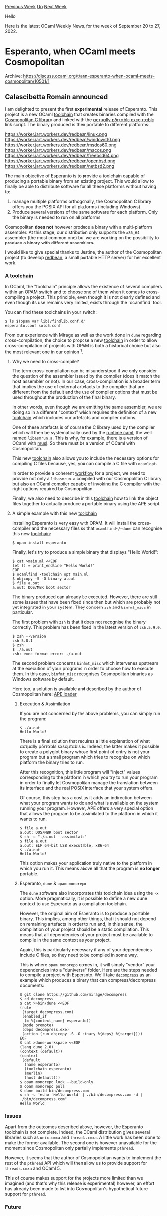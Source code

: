 #+OPTIONS: ^:nil
#+OPTIONS: html-postamble:nil
#+OPTIONS: num:nil
#+OPTIONS: toc:nil
#+OPTIONS: author:nil
#+HTML_HEAD: <style type="text/css">#table-of-contents h2 { display: none } .title { display: none } .authorname { text-align: right }</style>
#+HTML_HEAD: <style type="text/css">.outline-2 {border-top: 1px solid black;}</style>
#+TITLE: OCaml Weekly News
[[https://alan.petitepomme.net/cwn/2022.09.20.html][Previous Week]] [[https://alan.petitepomme.net/cwn/index.html][Up]] [[https://alan.petitepomme.net/cwn/2022.10.04.html][Next Week]]

Hello

Here is the latest OCaml Weekly News, for the week of September 20 to 27, 2022.

#+TOC: headlines 1


* Esperanto, when OCaml meets Cosmopolitan
:PROPERTIES:
:CUSTOM_ID: 1
:END:
Archive: https://discuss.ocaml.org/t/ann-esperanto-when-ocaml-meets-cosmopolitan/10501/1

** Calascibetta Romain announced


I am delighted to present the first *experimental* release of Esperanto. This project is a new OCaml _toolchain_
that creates binaries compiled with the [[https://justine.lol/cosmopolitan/][Cosmopolitan C library]] and linked with the [[https://justine.lol/ape.html][αcτµαlly
pδrταblε εxεcµταblε]] link script. The binary produced is then portable to different platforms:

https://worker.jart.workers.dev/redbean/linux.png
https://worker.jart.workers.dev/redbean/windows10.png
https://worker.jart.workers.dev/redbean/msdos60.png
https://worker.jart.workers.dev/redbean/macos.png
https://worker.jart.workers.dev/redbean/freebsd64.png
https://worker.jart.workers.dev/redbean/openbsd.png
https://worker.jart.workers.dev/redbean/netbsd2.png

The main objective of Esperanto is to provide a toolchain capable of producing a portable binary from an existing
project. This would allow to finally be able to distribute software for all these platforms without having to:
1) manage multiple platforms orthogonally, the Cosmopolitan C library offers you the POSIX API for all platforms (including Windows)
2) Produce several versions of the same software for each platform. Only the binary is needed to run on all platforms

Cosmopolitan *does not* however produce a binary with a multi-platform assembler. At this stage, our distribution
only supports the ~x86_64~ assembler (the most common one) but we are working on the possibility to produce a binary
with different assemblers.

I would like to give special thanks to Justine, the author of the Cosmopolitan project (to develop
[[https://redbean.dev/][redbean]], a small portable HTTP server) for her excellent work.

*** A _toolchain_

In OCaml, the "toolchain" principle allows the existence of several compilers within an OPAM switch and to choose
one of them when it comes to cross-compiling a project. This principle, even though it is not clearly defined and
even though its use remains very limited, exists through the `ocamlfind` tool.

You can find these toolchains in your switch:
#+begin_src shell
$ ls $(opam var lib)/findlib.conf.d/
esperanto.conf solo5.conf
#+end_src

From our experience with Mirage as well as the work done in ~dune~ regarding cross-compilation, the choice to
propose a new _toolchain_ in order to allow cross-compilation of projects with OPAM is both a historical choice but
also the most relevant one in our opinion [1].

**** Why we need to cross-compile?

The term cross-compilation can be misunderstood if we only consider the question of the assembler issued by the
compiler (does it match the host assembler or not). In our case, cross-compilation is a broader term that implies
the use of external artefacts to the compiler that are different from the default and the use of compiler options
that must be used throughout the production of the final binary.

In other words, even though we are emitting the same assembler, we are doing so in a different "context" which
requires the definition of a new _toolchain_ which includes our artefacts and compiler options.

One of these artefacts is of course the C library used by the compiler which will then be systematically used by the
_runtime caml_, the well named ~libasmrun.a~. This is why, for example, there is a version of OCaml with
[[https://musl.libc.org/][musl]]. So there must be a version of OCaml with Cosmopolitan.

This new _toolchain_ also allows you to include the necessary options for compiling C files because, yes, you can
compile a C file with ~ocamlopt~.

In order to provide a coherent _workflow_ for a project, we need to provide not only a ~libasmrun.a~ compiled with
our Cosmopolitan C library but also an OCaml compiler capable of invoking the C compiler with the right options
required by Cosmopolitan.

Finally, we also need to describe in this _toolchain_ how to link the object files together to actually produce a
portable binary using the APE script.

**** A simple example with this new _toolchain_

Installing Esperanto is very easy with OPAM. It will install the cross-compiler and the necessary files so that
~ocamlfind~/~dune~ can recognise this new _toolchain_:
#+begin_src shell
$ opam install esperanto
#+end_src

Finally, let's try to produce a simple binary that displays "Hello World!":
#+begin_src shell
$ cat >main.ml <<EOF
let () = print_endline "Hello World!"
EOF
$ ocamlfind -toolchain opt main.ml
$ objcopy -S -O binary a.out
$ file a.out
a.out: DOS/MBR boot sector
#+end_src

The binary produced can already be executed. However, there are still some issues that have been fixed since then
but which are probably not yet integrated in your system. They concern ~zsh~ and ~binfmt_misc~ in particular.

The first problem with ~zsh~ is that it does not recognise the binary correctly. This problem has been fixed in the
latest version of ~zsh.5.9.0~.
#+begin_src shell
$ zsh --version
zsh 5.8.1
$ zsh
$ ./a.out
zsh: exec format error: ./a.out
#+end_src

The second problem concerns ~binfmt_misc~ which intervenes upstream at the execution of your programs in order to
choose how to execute them. In this case, ~binfmt_misc~ recognises Cosmopolitan binaries as Windows software by
default.

Here too, a solution is available and described by the author of Cosmopolitan here: [[https://justine.lol/apeloader/#binfmt_misc][APE loader]]

***** Execution & Assimilation

If you are not concerned by the above problems, you can simply run the program:
#+begin_src shell
$ ./a.out
Hello World!
#+end_src

There is a final solution that requires a little explanation of what αcτµαlly pδrταblε εxεcµταblε is. Indeed, the
latter makes it possible to create a polyglot binary whose first point of entry is not your program but a small
program which tries to recognize on which platform the binary tries to run.

After this recognition, this little program will "inject" values corresponding to the platform in which you try to
run your program in order to finally let Cosmopolitan manage the translation between its interface and the real
POSIX interface that your system offers.

Of course, this step has a cost as it adds an indirection between what your program wants to do and what is
available on the system running your program. However, APE offers a very special option that allows the program to
be assimilated to the platform in which it wants to run.
#+begin_src shell
$ file a.out
a.out: DOS/MBR boot sector
$ sh -c "./a.out --assimilate"
$ file a.out
a.out: ELF 64-bit LSB executable, x86-64
$ ./a.out
Hello World!
#+end_src

This option makes your application truly native to the platform in which you run it. This means above all that the
program is *no longer* portable.

***** Esperanto, ~dune~ & ~opam monorepo~

The ~dune~ software also incorporates this toolchain idea using the ~-x~ option. More pragmatically, it is possible
to define a new dune context to use Esperanto as a compilation toolchain.

However, the original aim of Esperanto is to produce a portable binary. This implies, among other things, that it
should not depend on remaining artefacts in order to run and, in this sense, the compilation of your project should
be a static compilation. This means that all dependencies of your project must be available to compile in the same
context as your project.

Again, this is particularly necessary if any of your dependencies include C files, so they need to be compiled in
some way.

This is where ~opam monorepo~ comes in, it will simply "vendor" your dependencies into a "duniverse" folder. Here
are the steps needed to compile a project with Esperanto. We'll take [[https://github.com/mirage/decompress][~decompress~]] as an example which
produces a binary that can compress/decompress documents:
#+begin_src shell
$ git clone https://github.com/mirage/decompress
$ cd decompress
$ cat >>bin/dune <<EOF
(rule
 (target decompress.com)
 (enabled_if
  (= %{context_name} esperanto))
 (mode promote)
 (deps decompress.exe)
 (action (run objcopy -S -O binary %{deps} %{target})))
EOF
$ cat >dune-workspace <<EOF
(lang dune 2.0)
(context (default))
(context
 (default
  (name esperanto)
  (toolchain esperanto)
  (merlin)
  (host default)))
$ opam monorepo lock --build-only
$ opam monorepo pull
$ dune build bin/decompress.com
$ sh -c "echo 'Hello World' | ./bin/decompress.com -d | ./bin/decompress.com"
Hello World
#+end_src

*** Issues

Apart from the outcomes described above, however, the Esperanto toolchain is not complete. Indeed, the OCaml
distribution gives several libraries such as ~unix.cmxa~ and ~threads.cmxa~. A little work has been done to make the
former available. The second one is however unavailable for the moment since Cosmopolitan only partially implements
~pthread~.

However, it seems that the author of Cosmopolotian wants to implement the rest of the ~pthread~ API which will then
allow us to provide support for ~threads.cmxa~ and OCaml 5.

This of course makes support for the projects more limited than we imagined (and that's why this release is
experimental) however, an effort has already been made to lwt into Cosmopolitan's hypothetical future support for
~pthread~.

*** Future

As explained above, support for ~threads.cmxa~ and OCaml 5 remains the priority. however, an effort has already been
made to support [[https://github.com/ocsigen/lwt/][Lwt]] via Cosmopolitan's hypothetical future support for ~pthread~.

However, it is possible that Cosmopolitan could become a target for the MirageOS project in the same way as Solo5
(or our recent experiment on Raspberry Pi 4).

In this sense, we will surely propose an integration in MirageOS so that projects can both produce unikernels with
Solo5 or portable binaries with Cosmopolitan.

[1] However, the question remains open at several levels, that of the compiler, that of OPAM and of course that of ~dune~. It is clear that the current situation is not the best in terms of what we need to do to produce such a cross-compiler. Only the feedback from Solo5 (which requires cross-compilation) allows us to say that it is surely the right choice for what we want to offer.

*** Conclusion

We hope that this project will facilitate the distribution of software. You can read a more technical article about
our work [[https://blog.osau.re/articles/esperanto.html][here]]. Finally, I would like to thank [[https://robur.io/][robur.io]] (an association you [[https://robur.io/Donate][can help]]) for allowing me to do this project.

*EDIT*: The author of Cosmopolitan just released Cosmopolitan with ~pthread~ support. So we will definitely try to
improve our distribution to include OCaml with ~threads.cmxa~ support and move forward with OCaml 5!
      



* OBazl Toolsuite - tools for building OCaml with Bazel
:PROPERTIES:
:CUSTOM_ID: 2
:END:
Archive: https://discuss.ocaml.org/t/obazl-toolsuite-tools-for-building-ocaml-with-bazel/10021/15

** Deep into this thread, Yawar Amin asked and Gregg Reynolds replied


#+begin_quote
Doesn’t dune get advertised as being able to handle multiple programming languages, including C/C++?
#+end_quote

There's really no comparison. Dune evidently can use the (C ABI) outputs of a "foreign" build (if you write the glue
code needed to make this work) but there's no real /build/ integration, and no hermeticity guarantees.  Under Bazel
different languages use different rulesets but they're all Bazel rulesets, so you get one dependency graph across
all languages, and if the rulesets are hermetic you get a hermetic build.  Without ABI restrictions. For example if
your build needs to run a Python (or Javascript, Ruby, whatever) tool, Bazel will build the tool and run it for you.

Even for C I think Bazel has much better integration.  The rules in rules_cc (e.g. cc_library producing a .a file)
deliver a CcInfo provider (a provider is a kind of struct whose fields contain the artifacts delivered by a build
action).  The rules in rules_ocaml (e.g. ocaml_module) understand CcInfo dependencies and pass them around using
OcamlProvider (a provider specific to the ocaml rules). Bazel supports a merge operation for CcInfo, and the ocaml
rules always merge their CcInfo deps and pass them on. So every build target delivers the merge of all its CcInfo
deps. The ocaml_binary rule that links its dependencies into an executable merges its CcInfo deps (which include
merged CcInfo from their deps, recursively) and ends up with a single CcInfo containing every cc dependency in the
dep graph, in the right order, with no duplicates. Then its simply a matter of constructing the link command with
the appropriate --ccopt options. More succinctly: you can add a C dep directly to the module that needs it, and
Bazel it pass it up the dependency chain, ensuring that it ends up on the command line when needed - building
archives or executables.  You don't need to add a C dep to an archive target when only one of n modules in the
archive actually depends on it.

I've just started working on rules_jsoo, which I think will nicely demonstrate the virtues of Bazel integration.
The Bazel ecosystem includes a bunch of tools for working with Javascript; for example rules_js and rules_nodejs
make it easy to control which node toolchain version to use, integrate npm stuff, etc. Wouldn't it be nice to be
able to use such tools directly, without writing a bunch of glue code?  Now a key element of Bazel integration is
the use of providers.  Rules deliver providers, and since providers act as a kind of rudimentary type system, I can
use the JsInfo provider (defined by rules_js) to integrate rules_jsoo with the larger Bazel js ecoystem.  For
example, the jsoo_library rule takes the OcamlProvider provider delivered by ocaml_module rules, which contains the
.cmo file.  So jsoo_library runs those .cmo files through the jsoo compiler and delivers the resulting js files in a
JsInfo provider. That provider is suitable as input to the rules in rules_js, which gives us seamless integration.
So we can use the js_binary rule of rules_js to run code produced by jsoo_library under node. All that's needed is
to list the latter as a dependency of the former.  That's the plan, anyway. Isn't that nice?
      

** Gregg Reynolds said and Daniel Bünzli replied


#+begin_quote
Ideally somebody learning a new language should not need to spend any time (at first) dealing with a build language
too.
#+end_quote

This doesn't only apply to learning. It also applies to prototyping, hypothesis generation and testing.

That's the reason why I built [[https://erratique.ch/software/brzo][~brzo~]] which I hope I'll be able to release at
some point (still needs a good design review and changes to the OCaml strategy since it assumed we were moving
towards a model that didn't happen in the end – namely the [[https://github.com/ocaml/RFCs/pull/17][library linking
proposal]], I'd also like to add more languages to the mix but that could
wait).

None of my projects do not start with ~brzo~ing these days and the hassle free build experience is exhilarating.

#+begin_quote
Build systems often are “complex and confusing”, but that’s largely because the problem space itself is complex and
confusing. There’s no getting around that.
#+end_quote

Note however that this is largely /accidental/ complexity due to the fact that compilers work in idiosyncratic ways
for what build systems need in order to do their incremental and parallelization business.

They are still stuck in a world where people would invoke their compiler manually at the cli level or specify the
invocations themselves in a ~Makefile~.

In fact if it were not for the actual tools and the (lack) of information they give us, build is in fact an
excessively simple problem.

More specific to OCaml, the compiler clis have an insane amount of quirks and the whole system greatly suffers from
an underspecified linking model. Basically it was not a good idea to let that be defined by a third party tool, if
only so that you can actually talk about libraries in error messages from the compiler.
      



* Orsetto: structured data interchange languages (release 1.1.2)
:PROPERTIES:
:CUSTOM_ID: 3
:END:
Archive: https://discuss.ocaml.org/t/ann-orsetto-structured-data-interchange-languages-release-1-1-2/10506/1

** james woodyatt announced


Announcing the release to OPAM of [[http://opam.ocaml.org/packages/orsetto/][Orsetto 1.1.2]], an update to a personal
project of mine not sponsored by my employer. Licensed with BSD 2-Clause.

*Q. What is Orsetto?*

Aspires to do eventually for OCaml more or less what [[https://serde.rs][Serde]] has done for Rust, i.e. to be a
curated and self-contained collection of structured data interchange languages with a cohesive and unified model of
serialization and deserialization.

Two interchange languages are currently supported: [[https://json.org][JSON ]] and [[https://cbor.io][CBOR ]].

*Q. What is new in this release?*

Mostly error corrections, particularly in the CBOR library, produced by improving test coverage.

The change log for the release is here: [[https://bitbucket.org/jhw/orsetto/src/r1.1.2/CHANGES.md][CHANGES.md ]]

Highlights:

- Major improvements in test coverage.
- Many corrections for logic errors.
- A few minor usability improvements.

Some things have not changed:

- Still has no Programmer Guide or Tutorial, or really any introduction at all.
- Still requires *ocamlfind* and builds with *omake*, which is currently not compatible with OCaml 5.0.
- Still only supports JSON and CBOR.

*Q. It looks incomplete. What are your plans for future development?*

Yes, it’s a personal project, and yes, I'm aware there are no reverse dependencies on it currently in the public
OPAM repository. Still, I’d welcome opportunities to collaborate with others who share my vision for the project. As
long as it’s just me working on this, development will continue to be somewhat slow, as I'm prone to over-engineer
things I care about. I have a lot of projects, and this is the only open source one.

- *Orsetto 1.0.3* is the previous release. It offered parsers and emitter combinators for JSON and CBOR for OCaml >= 4.06.1 (including 4.13~alpha1). The quality of its JSON support is adequate, and it scores well on the >[[https://github.com/nst/JSONTestSuite][nst/JSONTestSuite]] tests. The quality of its CBOR support is provisional, >and not recommended.
- *Orsetto 1.1.2* is the current release. It adds generalized and extensible structured data interchange models with specializations for producing emitters and parsers for JSON and CBOR. The quality of the CBOR support is much improved, and I'm using it with good results in other projects. Supported on OCaml >= 4.08.
- *Orsetto 1.2* is the next planned release. It will drop interfaces marked `@caml.deprecated` in the 1.1 release. It will also drop support for OCaml < 4.10, and it will stop depending on **ocamlfind**. I hope to add a PPX for deriving parsers and emitters from OCaml data type definitions. I might also consider one or more new interchange languages— suggestions are heartily encouraged.
      



* Interest in a Http_sig library?
:PROPERTIES:
:CUSTOM_ID: 4
:END:
Archive: https://discuss.ocaml.org/t/interest-in-a-http-sig-library/10518/1

** Kiran Gopinathan announced


Heyo all! I've been working on an activitypub server for a while now, and while it's still not yet complete,
recently I've reached a point where I realised that I've actually been sitting on some libraries that the community
might benefit from, as the current ecosystem doesn't seem to handle these things.

One such component that seemed to be in a state that was suitable to split off from was a small helper module to
implement a particular http signature scheme that seems to be rather common in the activitypub scene.

In particular, the scheme I'm referring to is defined here:
https://datatracker.ietf.org/doc/html/draft-cavage-http-signatures-12

#+begin_example
                         Signing HTTP Messages
                    draft-cavage-http-signatures-12

Abstract
   When communicating over the Internet using the HTTP protocol, it can
   be desirable for a server or client to authenticate the sender of a
   particular message.  It can also be desirable to ensure that the
   message was not tampered with during transit.  This document
   describes a way for servers and clients to simultaneously add
   authentication and message integrity to HTTP messages by using a
   digital signature.
#+end_example

I've written a small library that glues together some components in the OCaml ecosystem to somewhat handle the
signing (I have been mainly working off an "implement-enough-to-make-the-system-work" process rather than directly
transcribing the specification above):

#+begin_src ocaml
(** [verify ~signed_string ~signature key] returns true iff
   [signature] over [signed_string] is valid according to [key]. *)
val verify: signed_string:string -> signature:string -> X509.Public_key.t -> bool

(** [verify_request ~resolve_public_key req] verifies that a dream
   request has been signed according to the HTTP signature scheme *)
val verify_request:
  resolve_public_key:(string -> (X509.Public_key.t, 'a) Lwt_result.t) ->
  Dream.request -> (bool, 'a) result Lwt.t

(** [build_signed_headers ~priv_key ~key_id ~headers ~body_str
   ~current_time ~method_ ~uri] returns a list of signed headers using
   [priv_key] according to the HTTP signature scheme. [key_id] should
   be a string that can be used to look up the public key associated
   with [priv_key]. *)
val build_signed_headers:
  priv_key:X509.Private_key.t ->
  key_id:string ->
  headers:string StringMap.t ->
  body_str:string ->
  current_time:Ptime.t -> method_:string -> uri:Uri.t -> (string * string) list
#+end_src

The library is currently published at https://github.com/Gopiandcode/http_sig_ocaml under the LGPL, but I haven't
released it on opam.

Anyway, I was wondering if anyone else had interest in this kind of package, and whether it would be a good
candidate for submission to opam - or if there are actually already existing libraries in the OCaml ecosystem that
would actually already do this.
      



* Outreachy summer '22 closing commemoration session on 23rd Sept
:PROPERTIES:
:CUSTOM_ID: 5
:END:
Archive: https://discuss.ocaml.org/t/outreachy-summer-22-closing-commemoration-session-on-23rd-sept/10450/5

** Patrick Ferris announced


Thank you to everyone that could make it to the presentation today. The presentation is now live:
https://watch.ocaml.org/videos/watch/dc5bbf5b-3dd9-4c8d-b26a-71e730a67788 :camel:

In particular a massive congratulations and thank you to @moazzammoriani and @IIITM-Jay. Thank you also to @sudha
for being the driving force behind making the presentation happen again this round! See you all for the next round!

Aside: if anybody has any issues with the live video please do reach out here either publicly or privately, we gave
prior warning of our intentions to record and put the video on watch.ocaml.org, but I appreciate some people joined
a little later/might have some reservations etc.
      



*  findlib-1.9.6
:PROPERTIES:
:CUSTOM_ID: 6
:END:
Archive: https://sympa.inria.fr/sympa/arc/caml-list/2022-09/msg00007.html

** Gerd Stolpmann announced


findlib-1.9.6 is out, now supporting OCaml-5.00 (as far as we know it).
There are also a few other install-related fixes in it.

For manual, download, manuals, etc. see here:

http://projects.camlcity.org/projects/findlib.html

An updated OPAM package will follow soon.
      



* Interesting OCaml Articles
:PROPERTIES:
:CUSTOM_ID: 7
:END:
Archive: https://discuss.ocaml.org/t/interesting-ocaml-articles/1867/100

** Deep in this thread, alan said


An interesting paper that uses OCaml is http://gallium.inria.fr/~fpottier/publis/fpottier-elaboration.pdf by
Francois Pottier, which gives a declarative DSL for implementing type rules with applicative functors. It has an
associated library, https://opam.ocaml.org/packages/inferno/.
      



* Other OCaml News
:PROPERTIES:
:CUSTOM_ID: 8
:END:
** From the ocaml.org blog


Here are links from many OCaml blogs aggregated at [[https://ocaml.org/blog/][the ocaml.org blog]].

- [[https://tarides.com/blog/2022-09-23-tarides-sponsors-high-school-hackers][Tarides Sponsors High School Hackers]]
      



* Old CWN
:PROPERTIES:
:UNNUMBERED: t
:END:

If you happen to miss a CWN, you can [[mailto:alan.schmitt@polytechnique.org][send me a message]] and I'll mail it to you, or go take a look at [[https://alan.petitepomme.net/cwn/][the archive]] or the [[https://alan.petitepomme.net/cwn/cwn.rss][RSS feed of the archives]].

If you also wish to receive it every week by mail, you may subscribe [[http://lists.idyll.org/listinfo/caml-news-weekly/][online]].

#+BEGIN_authorname
[[https://alan.petitepomme.net/][Alan Schmitt]]
#+END_authorname
